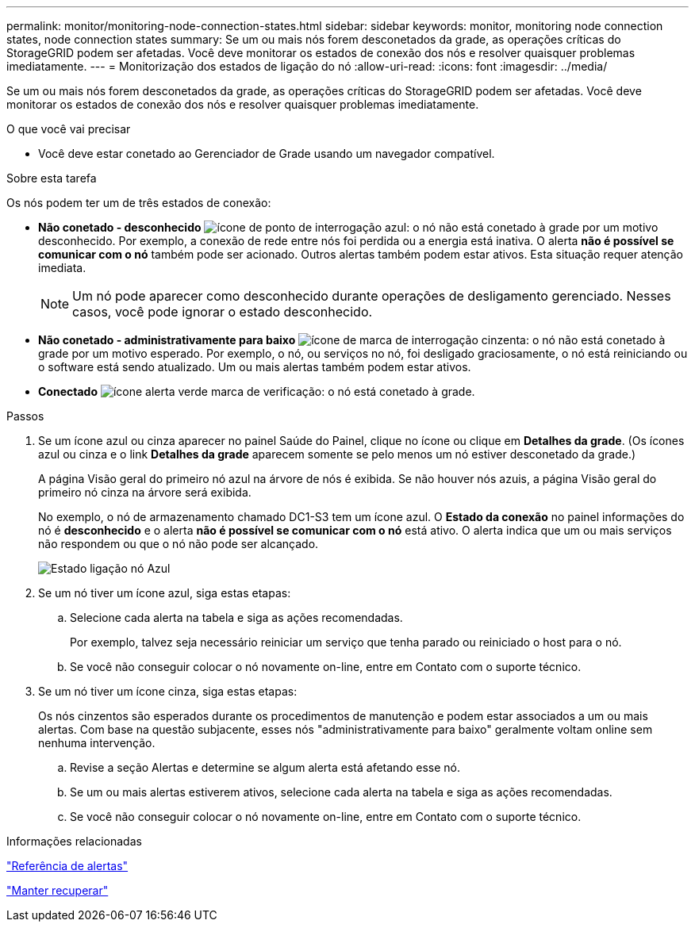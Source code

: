 ---
permalink: monitor/monitoring-node-connection-states.html 
sidebar: sidebar 
keywords: monitor, monitoring node connection states, node connection states 
summary: Se um ou mais nós forem desconetados da grade, as operações críticas do StorageGRID podem ser afetadas. Você deve monitorar os estados de conexão dos nós e resolver quaisquer problemas imediatamente. 
---
= Monitorização dos estados de ligação do nó
:allow-uri-read: 
:icons: font
:imagesdir: ../media/


[role="lead"]
Se um ou mais nós forem desconetados da grade, as operações críticas do StorageGRID podem ser afetadas. Você deve monitorar os estados de conexão dos nós e resolver quaisquer problemas imediatamente.

.O que você vai precisar
* Você deve estar conetado ao Gerenciador de Grade usando um navegador compatível.


.Sobre esta tarefa
Os nós podem ter um de três estados de conexão:

* *Não conetado - desconhecido* image:../media/icon_alarm_blue_unknown.png["ícone de ponto de interrogação azul"]: o nó não está conetado à grade por um motivo desconhecido. Por exemplo, a conexão de rede entre nós foi perdida ou a energia está inativa. O alerta *não é possível se comunicar com o nó* também pode ser acionado. Outros alertas também podem estar ativos. Esta situação requer atenção imediata.
+

NOTE: Um nó pode aparecer como desconhecido durante operações de desligamento gerenciado. Nesses casos, você pode ignorar o estado desconhecido.

* *Não conetado - administrativamente para baixo* image:../media/icon_alarm_gray_administratively_down.png["ícone de marca de interrogação cinzenta"]: o nó não está conetado à grade por um motivo esperado. Por exemplo, o nó, ou serviços no nó, foi desligado graciosamente, o nó está reiniciando ou o software está sendo atualizado. Um ou mais alertas também podem estar ativos.
* *Conectado* image:../media/icon_alert_green_checkmark.png["ícone alerta verde marca de verificação"]: o nó está conetado à grade.


.Passos
. Se um ícone azul ou cinza aparecer no painel Saúde do Painel, clique no ícone ou clique em *Detalhes da grade*. (Os ícones azul ou cinza e o link *Detalhes da grade* aparecem somente se pelo menos um nó estiver desconetado da grade.)
+
A página Visão geral do primeiro nó azul na árvore de nós é exibida. Se não houver nós azuis, a página Visão geral do primeiro nó cinza na árvore será exibida.

+
No exemplo, o nó de armazenamento chamado DC1-S3 tem um ícone azul. O *Estado da conexão* no painel informações do nó é *desconhecido* e o alerta *não é possível se comunicar com o nó* está ativo. O alerta indica que um ou mais serviços não respondem ou que o nó não pode ser alcançado.

+
image::../media/node_connection_state_blue.png[Estado ligação nó Azul]

. Se um nó tiver um ícone azul, siga estas etapas:
+
.. Selecione cada alerta na tabela e siga as ações recomendadas.
+
Por exemplo, talvez seja necessário reiniciar um serviço que tenha parado ou reiniciado o host para o nó.

.. Se você não conseguir colocar o nó novamente on-line, entre em Contato com o suporte técnico.


. Se um nó tiver um ícone cinza, siga estas etapas:
+
Os nós cinzentos são esperados durante os procedimentos de manutenção e podem estar associados a um ou mais alertas. Com base na questão subjacente, esses nós "administrativamente para baixo" geralmente voltam online sem nenhuma intervenção.

+
.. Revise a seção Alertas e determine se algum alerta está afetando esse nó.
.. Se um ou mais alertas estiverem ativos, selecione cada alerta na tabela e siga as ações recomendadas.
.. Se você não conseguir colocar o nó novamente on-line, entre em Contato com o suporte técnico.




.Informações relacionadas
link:alerts-reference.html["Referência de alertas"]

link:../maintain/index.html["Manter  recuperar"]
